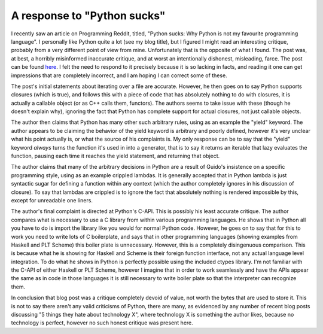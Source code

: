 
A response to "Python sucks"
============================


I recently saw an article on Programming Reddit, titled, "Python sucks: Why Python is not my favourite programming language".  I personally like Python quite a lot (see my blog title), but I figured I might read an interesting critique, probably from a very different point of view from mine.  Unfortunately that is the opposite of what I found.  The post was, at best, a horribly misinformed inaccurate critique, and at worst an intentionally dishonest, misleading, farce.  The post can be found `here <http://call-cc.blogspot.com/2009/06/2-rarely-cited-reasons-why-python-sucks.html>`_.  I felt the need to respond to it precisely because it is so lacking in facts, and reading it one can get impressions that are completely incorrect, and I am hoping I can correct some of these.

The post's initial statements about iterating over a file are accurate.  However, he then goes on to say Python supports closures (which is true), and follows this with a piece of code that has absolutely nothing to do with closures, it is actually a callable object (or as C++ calls them, functors).  The authors seems to take issue with these (though he doesn't explain why), ignoring the fact that Python has complete support for actual closures, not just callable objects.

The author then claims that Python has many other such arbitrary rules, using as an example the "yield" keyword.  The author appears to be claiming the behavior of the yield keyword is arbitrary and poorly defined, however it's very unclear what his point actually is, or what the source of his complaints is.  My only response can be to say that the "yield" keyword *always* turns the function it's used in into a generator, that is to say it returns an iterable that lazy evaluates the function, pausing each time it reaches the yield statement, and returning that object.

The author claims that many of the arbitrary decisions in Python are a result of Guido's insistence on a specific programming style, using as an example crippled lambdas.  It is generally accepted that in Python lambda is just syntactic sugar for defining a function within any context (which the author completely ignores in his discussion of closure).  To say that lambdas are crippled is to ignore the fact that absolutely nothing is rendered impossible by this, except for unreadable one liners.

The author's final complaint is directed at Python's C-API.  This is possibly his least accurate critique.  The author compares what is necessary to use a C library from within various programming languages.  He shows that in Python all you have to do is import the library like you would for normal Python code.  However, he goes on to say that for this to work you need to write lots of C boilerplate, and says that in other programming languages (showing examples from Haskell and PLT Scheme) this boiler plate is unnecessary.  However, this is a completely disingenuous comparison.  This is because what he is showing for Haskell and Scheme is their foreign function interface, not any actual language level integration.  To do what he shows in Python is perfectly possible using the included ctypes library.  I'm not familiar with the C-API of either Haskell or PLT Scheme, however I imagine that in order to work seamlessly and have the APIs appear the same as in code in those languages it is still necessary to write boiler plate so that the interpreter can recognize them.

In conclusion that blog post was a critique completely devoid of value, not worth the bytes that are used to store it.  This is not to say there aren't any valid criticisms of Python, there are many, as evidenced by any number of recent blog posts discussing "5 things they hate about technology X", where technology X is something the author likes, because no technology is perfect, however no such honest critique was present here.
